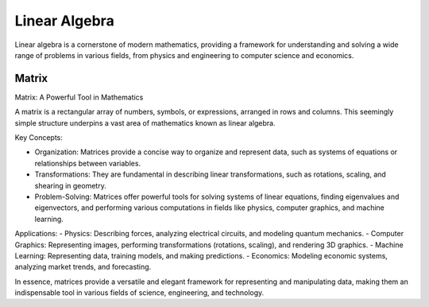 Linear Algebra
==============

Linear algebra is a cornerstone of modern mathematics, providing a framework for understanding and solving a wide range of problems in various fields, from physics and engineering to computer science and economics.



Matrix
------

Matrix: A Powerful Tool in Mathematics

A matrix is a rectangular array of numbers, symbols, or expressions, arranged in rows and columns. This seemingly simple structure underpins a vast area of mathematics known as linear algebra.   

Key Concepts:

- Organization: Matrices provide a concise way to organize and represent data, such as systems of equations or relationships between variables.   
- Transformations: They are fundamental in describing linear transformations, such as rotations, scaling, and shearing in geometry.   
- Problem-Solving: Matrices offer powerful tools for solving systems of linear equations, finding eigenvalues and eigenvectors, and performing various computations in fields like physics, computer graphics, and machine learning.   


Applications:
- Physics: Describing forces, analyzing electrical circuits, and modeling quantum mechanics.   
- Computer Graphics: Representing images, performing transformations (rotations, scaling), and rendering 3D graphics.   
- Machine Learning: Representing data, training models, and making predictions.   
- Economics: Modeling economic systems, analyzing market trends, and forecasting.   

In essence, matrices provide a versatile and elegant framework for representing and manipulating data, making them an indispensable tool in various fields of science, engineering, and technology.